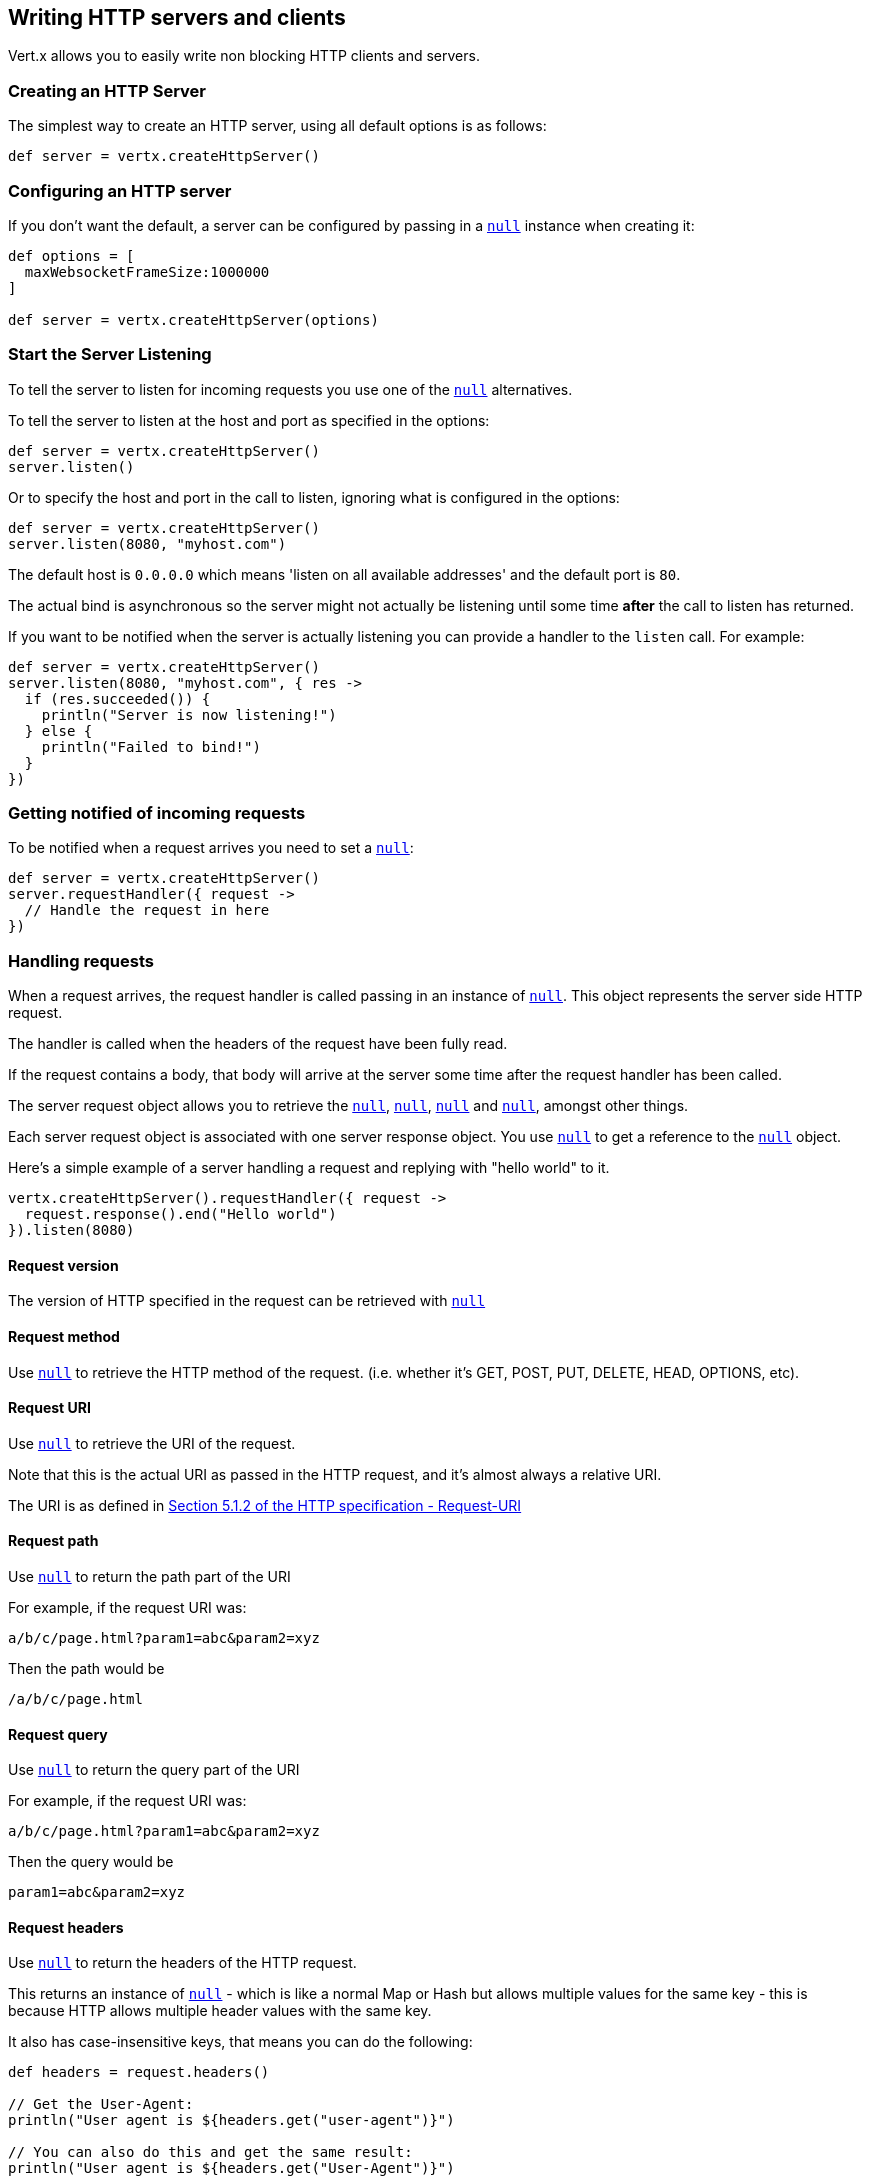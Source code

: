 == Writing HTTP servers and clients

Vert.x allows you to easily write non blocking HTTP clients and servers.

=== Creating an HTTP Server

The simplest way to create an HTTP server, using all default options is as follows:

[source,groovy]
----

def server = vertx.createHttpServer()

----

=== Configuring an HTTP server

If you don't want the default, a server can be configured by passing in a `link:../cheatsheet/HttpServerOptions.html[null]`
instance when creating it:

[source,groovy]
----

def options = [
  maxWebsocketFrameSize:1000000
]

def server = vertx.createHttpServer(options)

----

=== Start the Server Listening

To tell the server to listen for incoming requests you use one of the `link:groovydoc/io/vertx/groovy/core/http/HttpServer.html#listen()[null]`
alternatives.

To tell the server to listen at the host and port as specified in the options:

[source,groovy]
----

def server = vertx.createHttpServer()
server.listen()

----

Or to specify the host and port in the call to listen, ignoring what is configured in the options:

[source,groovy]
----

def server = vertx.createHttpServer()
server.listen(8080, "myhost.com")

----

The default host is `0.0.0.0` which means 'listen on all available addresses' and the default port is `80`.

The actual bind is asynchronous so the server might not actually be listening until some time *after* the call to
listen has returned.

If you want to be notified when the server is actually listening you can provide a handler to the `listen` call.
For example:

[source,groovy]
----

def server = vertx.createHttpServer()
server.listen(8080, "myhost.com", { res ->
  if (res.succeeded()) {
    println("Server is now listening!")
  } else {
    println("Failed to bind!")
  }
})

----

=== Getting notified of incoming requests

To be notified when a request arrives you need to set a `link:groovydoc/io/vertx/groovy/core/http/HttpServer.html#requestHandler(io.vertx.core.Handler)[null]`:

[source,groovy]
----

def server = vertx.createHttpServer()
server.requestHandler({ request ->
  // Handle the request in here
})

----

=== Handling requests

When a request arrives, the request handler is called passing in an instance of `link:groovydoc/io/vertx/groovy/core/http/HttpServerRequest.html[null]`.
This object represents the server side HTTP request.

The handler is called when the headers of the request have been fully read.

If the request contains a body, that body will arrive at the server some time after the request handler has been called.

The server request object allows you to retrieve the `link:groovydoc/io/vertx/groovy/core/http/HttpServerRequest.html#uri()[null]`,
`link:groovydoc/io/vertx/groovy/core/http/HttpServerRequest.html#path()[null]`, `link:groovydoc/io/vertx/groovy/core/http/HttpServerRequest.html#params()[null]` and
`link:groovydoc/io/vertx/groovy/core/http/HttpServerRequest.html#headers()[null]`, amongst other things.

Each server request object is associated with one server response object. You use
`link:groovydoc/io/vertx/groovy/core/http/HttpServerRequest.html#response()[null]` to get a reference to the `link:groovydoc/io/vertx/groovy/core/http/HttpServerResponse.html[null]`
object.

Here's a simple example of a server handling a request and replying with "hello world" to it.

[source,groovy]
----

vertx.createHttpServer().requestHandler({ request ->
  request.response().end("Hello world")
}).listen(8080)


----

==== Request version

The version of HTTP specified in the request can be retrieved with `link:groovydoc/io/vertx/groovy/core/http/HttpServerRequest.html#version()[null]`

==== Request method

Use `link:groovydoc/io/vertx/groovy/core/http/HttpServerRequest.html#method()[null]` to retrieve the HTTP method of the request.
(i.e. whether it's GET, POST, PUT, DELETE, HEAD, OPTIONS, etc).

==== Request URI

Use `link:groovydoc/io/vertx/groovy/core/http/HttpServerRequest.html#uri()[null]` to retrieve the URI of the request.

Note that this is the actual URI as passed in the HTTP request, and it's almost always a relative URI.

The URI is as defined in http://www.w3.org/Protocols/rfc2616/rfc2616-sec5.html[Section 5.1.2 of the HTTP specification - Request-URI]

==== Request path

Use `link:groovydoc/io/vertx/groovy/core/http/HttpServerRequest.html#path()[null]` to return the path part of the URI

For example, if the request URI was:

 a/b/c/page.html?param1=abc&param2=xyz

Then the path would be

 /a/b/c/page.html

==== Request query

Use `link:groovydoc/io/vertx/groovy/core/http/HttpServerRequest.html#query()[null]` to return the query part of the URI

For example, if the request URI was:

 a/b/c/page.html?param1=abc&param2=xyz

Then the query would be

 param1=abc&param2=xyz

==== Request headers

Use `link:groovydoc/io/vertx/groovy/core/http/HttpServerRequest.html#headers()[null]` to return the headers of the HTTP request.

This returns an instance of `link:groovydoc/io/vertx/groovy/core/MultiMap.html[null]` - which is like a normal Map or Hash but allows multiple
values for the same key - this is because HTTP allows multiple header values with the same key.

It also has case-insensitive keys, that means you can do the following:

[source,groovy]
----

def headers = request.headers()

// Get the User-Agent:
println("User agent is ${headers.get("user-agent")}")

// You can also do this and get the same result:
println("User agent is ${headers.get("User-Agent")}")

----

==== Request parameters

Use `link:groovydoc/io/vertx/groovy/core/http/HttpServerRequest.html#params()[null]` to return the parameters of the HTTP request.

Just like `link:groovydoc/io/vertx/groovy/core/http/HttpServerRequest.html#headers()[null]` this returns an instance of `link:groovydoc/io/vertx/groovy/core/MultiMap.html[null]`
as there can be more than one parameter with the same name.

Request parameters are sent on the request URI, after the path. For example if the URI was:

 /page.html?param1=abc&param2=xyz

Then the parameters would contain the following:

----
param1: 'abc'
param2: 'xyz
----

Note that these request parameters are retrieved from the URL of the request. If you have form attributes that
have been sent as part of the submission of an HTML form submitted in the body of a `multi-part/form-data` request
then they will not appear in the params here.

==== Remote address

The address of the sender of the request can be retrieved with `link:groovydoc/io/vertx/groovy/core/http/HttpServerRequest.html#remoteAddress()[null]`.

==== Absolute URI

The URI passed in an HTTP request is usually relative. If you wish to retrieve the absolute URI corresponding
to the request, you can get it with `link:groovydoc/io/vertx/groovy/core/http/HttpServerRequest.html#absoluteURI()[null]`

==== End handler

The `link:groovydoc/io/vertx/groovy/core/http/HttpServerRequest.html#endHandler(io.vertx.core.Handler)[null]` of the request is invoked when the entire request,
including any body has been fully read.

==== Reading Data from the Request Body

Often an HTTP request contains a body that we want to read. As previously mentioned the request handler is called
when just the headers of the request have arrived so the request object does not have a body at that point.

This is because the body may be very large (e.g. a file upload) and we don't generally want to buffer the entire
body in memory before handing it to you, as that could cause the server to exhaust available memory.

To receive the body, you can use the `link:groovydoc/io/vertx/groovy/core/http/HttpServerRequest.html#handler(io.vertx.core.Handler)[null]`  on the request,
this will get called every time a chunk of the request body arrives. Here's an example:

[source,groovy]
----

request.handler({ buffer ->
  println("I have received a chunk of the body of length ${buffer.length()}")
})

----

The object passed into the handler is a `link:groovydoc/io/vertx/groovy/core/buffer/Buffer.html[null]`, and the handler can be called
multiple times as data arrives from the network, depending on the size of the body.

In some cases (e.g. if the body is small) you will want to aggregate the entire body in memory, so you could do
the aggregation yourself as follows:

[source,groovy]
----
import io.vertx.groovy.core.buffer.Buffer

// Create an empty buffer
def totalBuffer = Buffer.buffer()

request.handler({ buffer ->
  println("I have received a chunk of the body of length ${buffer.length()}")
  totalBuffer.appendBuffer(buffer)
})

request.endHandler({ v ->
  println("Full body received, length = ${totalBuffer.length()}")
})

----

This is such a common case, that Vert.x provides a `link:groovydoc/io/vertx/groovy/core/http/HttpServerRequest.html#bodyHandler(io.vertx.core.Handler)[null]` to do this
for you. The body handler is called once when all the body has been received:

[source,groovy]
----

request.bodyHandler({ totalBuffer ->
  println("Full body received, length = ${totalBuffer.length()}")
})

----

==== Pumping requests

The request object is a `link:groovydoc/io/vertx/groovy/core/streams/ReadStream.html[null]` so you can pump the request body to any
`link:groovydoc/io/vertx/groovy/core/streams/WriteStream.html[null]` instance.

See the chapter on <<streams, streams and pumps>> for a detailed explanation.

==== Handling HTML forms

HTML forms can be submitted with either a content type of `application/x-www-form-urlencoded` or `multipart/form-data`.

For url encoded forms, the form attributes are encoded in the url, just like normal query parameters.

For multi-part forms they are encoded in the request body, and as such are not available until the entire body
has been read from the wire.

Multi-part forms can also contain file uploads.

If you want to retrieve the attributes of a multi-part form you should tell Vert.x that you expect to receive
such a form *before* any of the body is read by calling `link:groovydoc/io/vertx/groovy/core/http/HttpServerRequest.html#setExpectMultipart(boolean)[null]`
with true, and then you should retrieve the actual attributes using `link:groovydoc/io/vertx/groovy/core/http/HttpServerRequest.html#formAttributes()[null]`
once the entire body has been read:

[source,groovy]
----

server.requestHandler({ request ->
  request.setExpectMultipart(true)
  request.endHandler({ v ->
    // The body has now been fully read, so retrieve the form attributes
    def formAttributes = request.formAttributes()
  })
})

----

==== Handling form file uploads

Vert.x can also handle file uploads which are encoded in a multi-part request body.

To receive file uploads you tell Vert.x to expect a multi-part form and set an
`link:groovydoc/io/vertx/groovy/core/http/HttpServerRequest.html#uploadHandler(io.vertx.core.Handler)[null]` on the request.

This handler will be called once for every
upload that arrives on the server.

The object passed into the handler is a `link:groovydoc/io/vertx/groovy/core/http/HttpServerFileUpload.html[null]` instance.

[source,groovy]
----

server.requestHandler({ request ->
  request.setExpectMultipart(true)
  request.uploadHandler({ upload ->
    println("Got a file upload ${upload.name()}")
  })
})

----

File uploads can be large we don't provide the entire upload in a single buffer as that might result in memory
exhaustion, instead, the upload data is received in chunks:

[source,groovy]
----

request.uploadHandler({ upload ->
  upload.handler({ chunk ->
    println("Received a chunk of the upload of length ${chunk.length()}")
  })
})

----

The upload object is a `link:groovydoc/io/vertx/groovy/core/streams/ReadStream.html[null]` so you can pump the request body to any
`link:groovydoc/io/vertx/groovy/core/streams/WriteStream.html[null]` instance. See the chapter on <<streams, streams and pumps>> for a
detailed explanation.

If you just want to upload the file to disk somewhere you can use `link:groovydoc/io/vertx/groovy/core/http/HttpServerFileUpload.html#streamToFileSystem(java.lang.String)[null]`:

[source,groovy]
----

request.uploadHandler({ upload ->
  upload.streamToFileSystem("myuploads_directory/${upload.filename()}")
})

----

WARNING: Make sure you check the filename in a production system to avoid malicious clients uploading files
to arbitrary places on your filesystem. See <<security_notes, security notes>> for more information.

=== Sending back responses

The server response object is an instance of `link:groovydoc/io/vertx/groovy/core/http/HttpServerResponse.html[null]` and is obtained from the
request with `link:groovydoc/io/vertx/groovy/core/http/HttpServerRequest.html#response()[null]`.

You use the response object to write a response back to the HTTP client.

==== Setting status code and message

The default HTTP status code for a response is `200`, representing `OK`.

Use `link:groovydoc/io/vertx/groovy/core/http/HttpServerResponse.html#setStatusCode(int)[null]` to set a different code.

You can also specify a custom status message with `link:groovydoc/io/vertx/groovy/core/http/HttpServerResponse.html#setStatusMessage(java.lang.String)[null]`.

If you don't specify a status message, the default one corresponding to the status code will be used.

==== Writing HTTP responses

To write data to an HTTP response, you use one the `link:groovydoc/io/vertx/groovy/core/http/HttpServerResponse.html#write(io.vertx.core.buffer.Buffer)[null]` operations.

These can be invoked multiple times before the response is ended. They can be invoked in a few ways:

With a single buffer:

[source,groovy]
----
def response = request.response()
response.write(buffer)

----

With a string. In this case the string will encoded using UTF-8 and the result written to the wire.

[source,groovy]
----
def response = request.response()
response.write("hello world!")

----

With a string and an encoding. In this case the string will encoded using the specified encoding and the
result written to the wire.

[source,groovy]
----
def response = request.response()
response.write("hello world!", "UTF-16")

----

Writing to a response is asynchronous and always returns immediately after the write has been queued.

If you are just writing a single string or buffer to the HTTP response you can write it and end the response in a
single call to the `link:groovydoc/io/vertx/groovy/core/http/HttpServerResponse.html#end(java.lang.String)[null]`

The first call to write results in the response header being being written to the response. Consequently, if you are
not using HTTP chunking then you must set the `Content-Length` header before writing to the response, since it will
be too late otherwise. If you are using HTTP chunking you do not have to worry.

==== Ending HTTP responses

Once you have finished with the HTTP response you should `link:groovydoc/io/vertx/groovy/core/http/HttpServerResponse.html#end(java.lang.String)[null]` it.

This can be done in several ways:

With no arguments, the response is simply ended.

[source,groovy]
----
def response = request.response()
response.write("hello world!")
response.end()

----

It can also be called with a string or buffer in the same way `write` is called. In this case it's just the same as
calling write with a string or buffer followed by calling end with no arguments. For example:

[source,groovy]
----
def response = request.response()
response.end("hello world!")

----

==== Closing the underlying connection

You can close the underlying TCP connection with `link:groovydoc/io/vertx/groovy/core/http/HttpServerResponse.html#close()[null]`.

Non keep-alive connections will be automatically closed by Vert.x when the response is ended.

Keep-alive connections are not automatically closed by Vert.x by default. If you want keep-alive connections to be
closed after an idle time, then you configure `link:../cheatsheet/HttpServerOptions.html#idleTimeout[idleTimeout]`.

==== Setting response headers

HTTP response headers can be added to the response by adding them directly to the
`link:groovydoc/io/vertx/groovy/core/http/HttpServerResponse.html#headers()[null]`:

[source,groovy]
----
def response = request.response()
def headers = response.headers()
headers.set("content-type", "text/html")
headers.set("other-header", "wibble")

----

Or you can use `link:groovydoc/io/vertx/groovy/core/http/HttpServerResponse.html#putHeader(java.lang.String,%20java.lang.String)[null]`

[source,groovy]
----
def response = request.response()
response.putHeader("content-type", "text/html").putHeader("other-header", "wibble")

----

Headers must all be added before any parts of the response body are written.

==== Chunked HTTP responses and trailers

Vert.x supports http://en.wikipedia.org/wiki/Chunked_transfer_encoding[HTTP Chunked Transfer Encoding].

This allows the HTTP response body to be written in chunks, and is normally used when a large response body is
being streamed to a client and the total size is not known in advance.

You put the HTTP response into chunked mode as follows:

[source,groovy]
----
def response = request.response()
response.setChunked(true)

----

Default is non-chunked. When in chunked mode, each call to one of the `link:groovydoc/io/vertx/groovy/core/http/HttpServerResponse.html#write(io.vertx.core.buffer.Buffer)[null]`
methods will result in a new HTTP chunk being written out.

When in chunked mode you can also write HTTP response trailers to the response. These are actually written in
the final chunk of the response.

To add trailers to the response, add them directly to the `link:groovydoc/io/vertx/groovy/core/http/HttpServerResponse.html#trailers()[null]`.

[source,groovy]
----
def response = request.response()
response.setChunked(true)
def trailers = response.trailers()
trailers.set("X-wibble", "woobble").set("X-quux", "flooble")

----

Or use `link:groovydoc/io/vertx/groovy/core/http/HttpServerResponse.html#putTrailer(java.lang.String,%20java.lang.String)[null]`.

[source,groovy]
----
def response = request.response()
response.setChunked(true)
response.putTrailer("X-wibble", "woobble").putTrailer("X-quux", "flooble")

----

==== Serving files directly from disk

If you were writing a web server, one way to serve a file from disk would be to open it as an `link:groovydoc/io/vertx/groovy/core/file/AsyncFile.html[null]`
and pump it to the HTTP response.

Or you could load it it one go using `link:groovydoc/io/vertx/groovy/core/file/FileSystem.html#readFile(java.lang.String,%20io.vertx.core.Handler)[null]` and write it straight to the response.

Alternatively, Vert.x provides a method which allows you to serve a file from disk to an HTTP response in one operation.
Where supported by the underlying operating system this may result in the OS directly transferring bytes from the
file to the socket without being copied through user-space at all.

This is done by using `link:groovydoc/io/vertx/groovy/core/http/HttpServerResponse.html#sendFile(java.lang.String)[null]`, and is usually more efficient for large
files, but may be slower for small files.

Here's a very simple web server that serves files from the file system using sendFile:

[source,groovy]
----
vertx.createHttpServer().requestHandler({ request ->
  def file = ""
  if (request.path() == "/") {
    file = "index.html"
  } else {
    if (!request.path().contains("..")) {
      file = request.path()
    }}
  request.response().sendFile("web/${file}")
}).listen(8080)

----

Sending a file is asynchronous and may not complete until some time after the call has returned. If you want to
be notified when the file has been writen you can use `link:groovydoc/io/vertx/groovy/core/http/HttpServerResponse.html#sendFile(java.lang.String,%20io.vertx.core.Handler)[null]`

NOTE: If you use `sendFile` while using HTTPS it will copy through user-space, since if the kernel is copying data
directly from disk to socket it doesn't give us an opportunity to apply any encryption.

WARNING: If you're going to write web servers directly using Vert.x be careful that users cannot exploit the
path to access files outside the directory from which you want to serve them. It may be safer instead to use
Vert.x Apex.

==== Pumping responses

The server response is a `link:groovydoc/io/vertx/groovy/core/streams/WriteStream.html[null]` instance so you can pump to it from any
`link:groovydoc/io/vertx/groovy/core/streams/ReadStream.html[null]`, e.g. `link:groovydoc/io/vertx/groovy/core/file/AsyncFile.html[null]`, `link:groovydoc/io/vertx/groovy/core/net/NetSocket.html[null]`,
`link:groovydoc/io/vertx/groovy/core/http/WebSocket.html[null]` or `link:groovydoc/io/vertx/groovy/core/http/HttpServerRequest.html[null]`.

Here's an example which echoes the request body back in the response for any PUT methods.
It uses a pump for the body, so it will work even if the HTTP request body is much larger than can fit in memory
at any one time:

[source,groovy]
----
import io.vertx.core.http.HttpMethod
import io.vertx.groovy.core.streams.Pump
vertx.createHttpServer().requestHandler({ request ->
  def response = request.response()
  if (request.method() == HttpMethod.PUT) {
    response.setChunked(true)
    Pump.pump(request, response).start()
    request.endHandler({ v ->
      response.end()})
  } else {
    response.setStatusCode(400).end()
  }
}).listen(8080)

----

=== HTTP Compression

Vert.x comes with support for HTTP Compression out of the box.

This means you are able to automatically compress the body of the responses before they are sent back to the client.

If the client does not support HTTP compression the responses are sent back without compressing the body.

This allows to handle Client that support HTTP Compression and those that not support it at the same time.

To enable compression use can configure it with `link:../cheatsheet/HttpServerOptions.html#compressionSupported[compressionSupported]`.

By default compression is not enabled.

When HTTP compression is enabled the server will check if the client incldes an `Accept-Encoding` header which
includes the supported compressions. Commonly used are deflate and gzip. Both are supported by Vert.x.

If such a header is found the server will automatically compress the body of the response with one of the supported
compressions and send it back to the client.

Be aware that compression may be able to reduce network traffic but is more CPU-intensive.

=== Creating an HTTP client

You create an `link:groovydoc/io/vertx/groovy/core/http/HttpClient.html[null]` instance with default options as follows:

[source,groovy]
----
def client = vertx.createHttpClient()

----

If you want to configure options for the client, you create it as follows:

[source,groovy]
----
def options = [
  keepAlive:false
]
def client = vertx.createHttpClient()

----

=== Making requests

The http client is very flexible and there are various ways you can make requests with it.


Often you want to make many requests to the same host/port with an http client. To avoid you repeating the host/port
every time you make a request you can configure the client with a default host/port:

[source,groovy]
----
// Set the default host
def options = [
  defaultHost:"wibble.com"
]
// Can also set default port if you want...
def client = vertx.createHttpClient(options)
client.getNow("/some-uri", { response ->
  println("Received response with status code ${response.statusCode()}")
})

----

Alternatively if you find yourself making lots of requests to different host/ports with the same client you can
simply specify the host/port when doing the request.

[source,groovy]
----
def client = vertx.createHttpClient()

// Specify both port and host name
client.getNow(8080, "myserver.mycompany.com", "/some-uri", { response ->
  println("Received response with status code ${response.statusCode()}")
})

// This time use the default port 80 but specify the host name
client.getNow("foo.othercompany.com", "/other-uri", { response ->
  println("Received response with status code ${response.statusCode()}")
})

----

Both methods of specifying host/port are supported for all the different ways of making requests with the client.

==== Simple requests with no request body

Often, you'll want to make HTTP requests with no request body. This is usually the case with HTTP GET, OPTIONS and
HEAD requests.

The simplest way to do this with the Vert.x http client is using the methods prefixed with `Now`. For example
`link:groovydoc/io/vertx/groovy/core/http/HttpClient.html#getNow(int,%20java.lang.String,%20java.lang.String,%20io.vertx.core.Handler)[null]`.

These methods create the http request and send it in a single method call and allow you to provide a handler that will be
called with the http response when it comes back.

[source,groovy]
----
def client = vertx.createHttpClient()

// Send a GET request
client.getNow("/some-uri", { response ->
  println("Received response with status code ${response.statusCode()}")
})

// Send a GET request
client.headNow("/other-uri", { response ->
  println("Received response with status code ${response.statusCode()}")
})


----

==== Writing general requests

At other times you don't know the request method you want to send until run-time. For that use case we provide
general purpose request methods such as `link:groovydoc/io/vertx/groovy/core/http/HttpClient.html#request(io.vertx.core.http.HttpMethod,%20int,%20java.lang.String,%20java.lang.String)[null]` which allow you to specify
the HTTP method at run-time:

[source,groovy]
----
import io.vertx.core.http.HttpMethod
def client = vertx.createHttpClient()

client.request(HttpMethod.GET, "some-uri", { response ->
  println("Received response with status code ${response.statusCode()}")
}).end()

client.request(HttpMethod.POST, "foo-uri", { response ->
  println("Received response with status code ${response.statusCode()}")
}).end("some-data")

----

==== Writing request bodies

Sometimes you'll want to write requests which have a body, or perhaps you want to write headers to a request
before sending it.

To do this you can call one of the specific request methods such as `link:groovydoc/io/vertx/groovy/core/http/HttpClient.html#post(int,%20java.lang.String,%20java.lang.String)[null]` or
one of the general purpose request methods such as `link:groovydoc/io/vertx/groovy/core/http/HttpClient.html#request(io.vertx.core.http.HttpMethod,%20int,%20java.lang.String,%20java.lang.String)[null]`.

These methods don't send the request immediately, but instead return an instance of `link:groovydoc/io/vertx/groovy/core/http/HttpClientRequest.html[null]`
which can be used to write to the request body or write headers.

Here are some examples of writing a POST request with a body:

[source,groovy]
----
def client = vertx.createHttpClient()

def request = client.post("some-uri", { response ->
  println("Received response with status code ${response.statusCode()}")
})

// Now do stuff with the request
request.putHeader("content-length", "1000")
request.putHeader("content-type", "text/plain")
request.write(body)

// Make sure the request is ended when you're done with it
request.end()

// Or fluently:

client.post("some-uri", { response ->
  println("Received response with status code ${response.statusCode()}")
}).putHeader("content-length", "1000").putHeader("content-type", "text/plain").write(body).end()

// Or event more simply:

client.post("some-uri", { response ->
  println("Received response with status code ${response.statusCode()}")
}).putHeader("content-type", "text/plain").end(body)


----

Methods exist to write strings in UTF-8 encoding and in any specific encoding and to write buffers:

[source,groovy]
----
import io.vertx.groovy.core.buffer.Buffer

// Write string encoded in UTF-8
request.write("some data")

// Write string encoded in specific encoding
request.write("some other data", "UTF-16")

// Write a buffer
def buffer = Buffer.buffer()
buffer.appendInt(123).appendLong(245L)
request.write(buffer)


----

If you are just writing a single string or buffer to the HTTP request you can write it and end the request in a
single call to the `end` function.

[source,groovy]
----
import io.vertx.groovy.core.buffer.Buffer

// Write string and end the request (send it) in a single call
request.end("some simple data")

// Write buffer and end the request (send it) in a single call
def buffer = Buffer.buffer().appendDouble(12.34d).appendLong(432L)
request.end(buffer)


----

When you're writing to a request, the first call to `write` will result in the request headers being written
out to the wire.

The actual write is asychronous and might not occur until some time after the call has returned.

Non-chunked HTTP requests with a request body require a `Content-Length` header to be provided.

Consequently, if you are not using chunked HTTP then you must set the `Content-Length` header before writing
to the request, as it will be too late otherwise.

If you are calling one of the `end` methods that take a string or buffer then Vert.x will automatically calculate
and set the `Content-Length` header before writing the request body.

If you are using HTTP chunking a a `Content-Length` header is not required, so you do not have to calculate the size
up-front.

==== Writing request headers

You can write headers to a request using the `link:groovydoc/io/vertx/groovy/core/http/HttpClientRequest.html#headers()[null]` multi-map as follows:

[source,groovy]
----

// Write some headers using the headers() multimap

def headers = request.headers()
headers.set("content-type", "application/json").set("other-header", "foo")


----

The headers are an instance of `link:groovydoc/io/vertx/groovy/core/MultiMap.html[null]` which provides operations for adding, setting and removing
entries. Http headers allow more than one value for a specific key.

You can also write headers using `link:groovydoc/io/vertx/groovy/core/http/HttpClientRequest.html#putHeader(java.lang.String,%20java.lang.String)[null]`

[source,groovy]
----

// Write some headers using the putHeader method

request.putHeader("content-type", "application/json").putHeader("other-header", "foo")


----

If you wish to write headers to the request you must do so before any part of the request body is written.

==== Ending HTTP requests

Once you have finished with the HTTP request you must end it with one of the `link:groovydoc/io/vertx/groovy/core/http/HttpClientRequest.html#end(java.lang.String)[null]`
operations.

Ending a request causes any headers to be written, if they have not already been written and the request to be marked
as complete.

Requests can be ended in several ways. With no arguments the request is simply ended:

[source,groovy]
----
request.end()

----

Or a string or buffer can be provided in the call to `end`. This is like calling `write` with the string or buffer
before calling `end` with no arguments

[source,groovy]
----
import io.vertx.groovy.core.buffer.Buffer
// End the request with a string
request.end("some-data")

// End it with a buffer
def buffer = Buffer.buffer().appendFloat(12.3f).appendInt(321)
request.end(buffer)

----

==== Chunked HTTP requests

Vert.x supports http://en.wikipedia.org/wiki/Chunked_transfer_encoding[HTTP Chunked Transfer Encoding] for requests.

This allows the HTTP request body to be written in chunks, and is normally used when a large request body is being streamed
to the server, whose size is not known in advance.

You put the HTTP request into chunked mode using `link:groovydoc/io/vertx/groovy/core/http/HttpClientRequest.html#setChunked(boolean)[null]`.

In chunked mode each call to write will cause a new chunk to be written to the wire. In chunked mode there is
no need to set the `Content-Length` of the request up-front.

[source,groovy]
----

request.setChunked(true)

// Write some chunks
for (def i = 0;i < 10;i++) {
  request.write("this-is-chunk-${i}")
}

request.end()

----

==== Request timeouts

You can set a timeout for a specific http request using `link:groovydoc/io/vertx/groovy/core/http/HttpClientRequest.html#setTimeout(long)[null]`.

If the request does not return any data within the timeout period an exception will be passed to the exception handler
(if provided) and the request will be closed.

==== Handling exceptions

You can handle exceptions corresponding to a request by setting an exception handler on the `link:groovydoc/io/vertx/groovy/core/http/HttpClientRequest.html[null]`
instance:

[source,groovy]
----

def request = client.post("some-uri", { response ->
  println("Received response with status code ${response.statusCode()}")
})
request.exceptionHandler({ e ->
  println("Received exception: ${e.getMessage()}")
  e.printStackTrace()
})

----

TODO - what about exceptions in the getNow methods where no exception handler can be provided??

Maybe need a catch all exception handler??

==== Specifying a handler on the client request

Instead of providing a response handler in the call to create the client request object, alternatively, you can
not provide a handler when the request is created and set it later on the request object itself, using
`link:groovydoc/io/vertx/groovy/core/http/HttpClientRequest.html#handler(io.vertx.core.Handler)[null]`, for example:

[source,groovy]
----

def request = client.post("some-uri")
request.handler({ response ->
  println("Received response with status code ${response.statusCode()}")
})

----

==== Using the request as a stream

The `link:groovydoc/io/vertx/groovy/core/http/HttpClientRequest.html[null]` instance is also a `link:groovydoc/io/vertx/groovy/core/streams/WriteStream.html[null]` which means
you can pump to it from any `link:groovydoc/io/vertx/groovy/core/streams/ReadStream.html[null]` instance.

For, example, you could pump a file on disk to a http request body as follows:

[source,groovy]
----
import io.vertx.groovy.core.streams.Pump

request.setChunked(true)
def pump = Pump.pump(file, request)
file.endHandler({ v ->
  request.end()})
pump.start()


----

=== Handling http responses

You receive an instance of `link:groovydoc/io/vertx/groovy/core/http/HttpClientResponse.html[null]` into the handler that you specify in of
the request methods or by setting a handler directly on the `link:groovydoc/io/vertx/groovy/core/http/HttpClientRequest.html[null]` object.

You can query the status code and the status message of the response with `link:groovydoc/io/vertx/groovy/core/http/HttpClientResponse.html#statusCode()[null]`
and `link:groovydoc/io/vertx/groovy/core/http/HttpClientResponse.html#statusMessage()[null]`.

[source,groovy]
----

client.getNow("some-uri", { response ->
  // the status code - e.g. 200 or 404
  println("Status code is ${response.statusCode()}")

  // the status message e.g. "OK" or "Not Found".
  println("Status message is ${response.statusMessage()}")
})


----

==== Using the response as a stream

The `link:groovydoc/io/vertx/groovy/core/http/HttpClientResponse.html[null]` instance is also a `link:groovydoc/io/vertx/groovy/core/streams/ReadStream.html[null]` which means
you can pump it to any `link:groovydoc/io/vertx/groovy/core/streams/WriteStream.html[null]` instance.

==== Response headers and trailers

Http responses can contain headers. Use `link:groovydoc/io/vertx/groovy/core/http/HttpClientResponse.html#headers()[null]` to get the headers.

The object returned is a `link:groovydoc/io/vertx/groovy/core/MultiMap.html[null]` as HTTP headers can contain multiple values for single keys.

[source,groovy]
----

def contentType = response.headers().get("content-type")
def contentLength = response.headers().get("content-lengh")


----

Chunked HTTP responses can also contain trailers - these are sent in the last chunk of the response body.

You use `link:groovydoc/io/vertx/groovy/core/http/HttpClientResponse.html#trailers()[null]` to get the trailers. Trailers are also a `link:groovydoc/io/vertx/groovy/core/MultiMap.html[null]`.

==== Reading the request body

The response handler is called when the headers of the response have been read from the wire.

If the response has a body this might arrive in several pieces some time after the headers have been read. We
don't wait for all the body to arrive before calling the response handler as the response could be very large and we
might be waiting a long time, or run out of memory for large responses.

As parts of the response body arrive, the `link:groovydoc/io/vertx/groovy/core/http/HttpClientResponse.html#handler(io.vertx.core.Handler)[null]` is called with
a `link:groovydoc/io/vertx/groovy/core/buffer/Buffer.html[null]` representing the piece of the body:

[source,groovy]
----

client.getNow("some-uri", { response ->

  response.handler({ buffer ->
    println("Received a part of the response body: ${buffer}")
  })
})

----

If you know the response body is not very large and want to aggregate it all in memory before handling it, you can
either aggregate it yourself:

[source,groovy]
----
import io.vertx.groovy.core.buffer.Buffer

client.getNow("some-uri", { response ->

  // Create an empty buffer
  def totalBuffer = Buffer.buffer()

  response.handler({ buffer ->
    println("Received a part of the response body: ${buffer.length()}")

    totalBuffer.appendBuffer(buffer)
  })

  response.endHandler({ v ->
    // Now all the body has been read
    println("Total response body length is ${totalBuffer.length()}")
  })
})

----

Or you can use the convenience `link:groovydoc/io/vertx/groovy/core/http/HttpClientResponse.html#bodyHandler(io.vertx.core.Handler)[null]` which
is called with the entire body when the response has been fully read:

[source,groovy]
----

client.getNow("some-uri", { response ->

  response.bodyHandler({ totalBuffer ->
    // Now all the body has been read
    println("Total response body length is ${totalBuffer.length()}")
  })
})

----

==== Response end handler

The response `link:groovydoc/io/vertx/groovy/core/http/HttpClientResponse.html#endHandler(io.vertx.core.Handler)[null]` is called when the entire response body has been read
or immediately after the headers have been read and the response handler has been called if there is no body.

==== Reading cookies from the response

You can retrieve the list of cookies from a response using `link:groovydoc/io/vertx/groovy/core/http/HttpClientResponse.html#cookies()[null]`.

Alternatively you can just parse the `Set-Cookie` headers yourself in the response.


==== 100-Continue handling

According to the http://www.w3.org/Protocols/rfc2616/rfc2616-sec8.html[HTTP 1.1 specification] a client can set a
header `Expect: 100-Continue` and send the request header before sending the rest of the request body.

The server can then respond with an interim response status `Status: 100 (Continue)` to signify to the client that
it is ok to send the rest of the body.

The idea here is it allows the server to authorise and accept/reject the request before large amounts of data are sent.
Sending large amounts of data if the request might not be accepted is a waste of bandwidth and ties up the server
in reading data that it will just discard.

Vert.x allows you to set a `link:groovydoc/io/vertx/groovy/core/http/HttpClientRequest.html#continueHandler(io.vertx.core.Handler)[null]` on the
client request object

This will be called if the server sends back a `Status: 100 (Continue)` response to signify that it is ok to send
the rest of the request.

This is used in conjunction with `link:groovydoc/io/vertx/groovy/core/http/HttpClientRequest.html#sendHead()[null]`to send the head of the request.

Here's an example:

[source,groovy]
----

def request = client.put("some-uri", { response ->
  println("Received response with status code ${response.statusCode()}")
})

request.putHeader("Expect", "100-Continue")

request.continueHandler({ v ->
  // OK to send rest of body
  request.write("Some data")
  request.write("Some more data")
  request.end()
})

----

=== Enabling compression on the client

The http client comes with support for HTTP Compression out of the box.

This means the client can let the remote http server know that it supports compression, and will be able to handle
compressed response bodies.

An http server is free to either compress with one of the supported compression algorithms or to send the body back
without compressing it at all. So this is only a hint for the Http server which it may ignore at will.

To tell the http server which compression is supported by the client it will include an `Accept-Encoding` header with
the supported compression algorithm as value. Multiple compression algorithms are supported. In case of Vert.x this
will result in the following header added:

 Accept-Encoding: gzip, deflate

The server will choose then from one of these. You can detect if a server ompressed the body by checking for the
`Content-Encoding` header in the response sent back from it.

If the body of the response was compressed via gzip it will include for example the following header:

 Content-Encoding: gzip

To enable compression set `link:../cheatsheet/HttpClientOptions.html#tryUseCompression[tryUseCompression]` on the options
used when creating the client.

By default compression is disabled.

=== Pooling and keep alive

Http keep alive allows http connections to be used for more than one request. This can be a more efficient use of
connections when you're making multiple requests to the same server.

The http client supports pooling of connections, allowing you to reuse connections between requests.

For pooling to work, keep alive must be true using `link:../cheatsheet/HttpClientOptions.html#keepAlive[keepAlive]`
on the options used when configuring the client. The default value is true.

When keep alive is enabled. Vert.x will add a `Connection: Keep-Alive` header to each HTTP request sent.

The maximum number of connections to pool *for each server* is configured using `link:../cheatsheet/HttpClientOptions.html#maxPoolSize[maxPoolSize]`

When making a request with pooling enabled, Vert.x will create a new connection if there are less than the maximum number of
connections already created for that server, otherwise it will add the request to a queue.

When a response returns, if there are pending requests for the server, then the connection will be reused, otherwise
it will be closed.

This gives the benefits of keep alive when the client is loaded but means we don't keep connections hanging around
unnecessarily when there would be no benefits anyway.

=== Pipe-lining

The client also supports pipe-lining of requests on a connection.

Pipe-lining means another request is sent on the same connection before the response from the preceding one has
returned. Pipe-lining is not appropriate for all requests.

To enable pipe-lining, it must be enabled using `link:../cheatsheet/HttpClientOptions.html#pipelining[pipelining]`.
By default pipe-lining is disabled.

When pipe-lining is enabled requests will be written to connections without waiting for previous responses to return.

When pipe-line responses return at the client, the connection will be automatically closed when all in-flight
responses have returned and there are no outstanding pending requests to write.

=== Server sharing

TODO
round robin requests etc

=== Using HTTPS with Vert.x

Vert.x http servers and clients can be configured to use HTTPS in exactly the same way as net servers.

Please see <<netserver_ssl, configuring net servers to use SSL>> for more information.

=== WebSockets

http://en.wikipedia.org/wiki/WebSocket[WebSockets] are a web technology that allows a full duplex socket-like
connection between HTTP servers and HTTP clients (typically browsers).

Vert.x supports WebSockets on both the client and server-side.

==== WebSockets on the server

There are two ways of handling WebSockets on the server side.

===== WebSocket handler

The first way involves providing a `link:groovydoc/io/vertx/groovy/core/http/HttpServer.html#websocketHandler(io.vertx.core.Handler)[null]`
on the server instance.

When a WebSocket connection is made to the server, the handler will be called, passing in an instance of
`link:groovydoc/io/vertx/groovy/core/http/ServerWebSocket.html[null]`.

[source,groovy]
----

server.websocketHandler({ websocket ->
  println("Connected!")
})

----

You can choose to reject the WebSocket by calling `link:groovydoc/io/vertx/groovy/core/http/ServerWebSocket.html#reject()[null]`.

[source,groovy]
----

server.websocketHandler({ websocket ->
  if (websocket.path() == "/myapi") {
    websocket.reject()
  } else {
    // Do something
  }
})

----

===== Upgrading to WebSocket

The second way of handling WebSockets is to handle the HTTP Upgrade request that was sent from the client, and
call `link:groovydoc/io/vertx/groovy/core/http/HttpServerRequest.html#upgrade()[null]` on the server request.

[source,groovy]
----

server.requestHandler({ request ->
  if (request.path() == "/myapi") {

    def websocket = request.upgrade()
    // Do something

  } else {
    // Reject
    request.response().setStatusCode(400).end()
  }
})

----

===== The server WebSocket

The `link:groovydoc/io/vertx/groovy/core/http/ServerWebSocket.html[null]` instance enables you to retrieve the `link:groovydoc/io/vertx/groovy/core/http/ServerWebSocket.html#headers()[headers]`,
`link:groovydoc/io/vertx/groovy/core/http/ServerWebSocket.html#path()[null]` path}, `link:groovydoc/io/vertx/groovy/core/http/ServerWebSocket.html#query()[query]` and
`link:groovydoc/io/vertx/groovy/core/http/ServerWebSocket.html#uri()[null]` URI} of the HTTP request of the WebSocket handshake.

==== WebSockets on the client

The Vert.x `link:groovydoc/io/vertx/groovy/core/http/HttpClient.html[null]` supports WebSockets.

You can connect a WebSocket to a server using one of the `link:groovydoc/io/vertx/groovy/core/http/HttpClient.html#websocket(int,%20java.lang.String,%20java.lang.String,%20io.vertx.core.Handler)[null]` operations and
providing a handler.

The handler will be called with an instance of `link:groovydoc/io/vertx/groovy/core/http/WebSocket.html[null]` when the connection has been made:

[source,groovy]
----
client.websocket("/some-uri", { websocket ->
  println("Connected!")
})

----

==== Writing messages to WebSockets

If you wish to write a single binary WebSocket message containing a single WebSocket frame to the WebSocket (a
common case) the simplest way to do this is to use `link:groovydoc/io/vertx/groovy/core/http/WebSocket.html#writeMessage(io.vertx.core.buffer.Buffer)[null]`:

[source,groovy]
----
import io.vertx.groovy.core.buffer.Buffer
// Write a simple message
def buffer = Buffer.buffer().appendInt(123).appendFloat(1.23f)

websocket.writeMessage(buffer)

----

If the websocket message is larger than the maximum websocket frame size as configured with
`link:../cheatsheet/HttpClientOptions.html#maxWebsocketFrameSize[maxWebsocketFrameSize]`
then Vert.x will split it into multiple WebSocket frames before sending it on the wire.

==== Writing frames to WebSockets

A WebSocket message can be composed of multiple frames. In this case the first frame is either a _binary_ or _text_ frame
followed by one or more _continuation_ frames.

The last frame in the message is marked as _final_.

To send a message consisting of multiple frames you create frames using
`link:groovydoc/io/vertx/groovy/core/http/WebSocketFrame.html#binaryFrame(io.vertx.core.buffer.Buffer,%20boolean)[null]`
, `link:groovydoc/io/vertx/groovy/core/http/WebSocketFrame.html#textFrame(java.lang.String,%20boolean)[null]` or
`link:groovydoc/io/vertx/groovy/core/http/WebSocketFrame.html#continuationFrame(io.vertx.core.buffer.Buffer,%20boolean)[null]` and write them
to the WebSocket using `link:groovydoc/io/vertx/groovy/core/http/WebSocket.html#writeFrame(io.vertx.core.http.WebSocketFrame)[null]`.

Here's an example for binary frames:

[source,groovy]
----
import io.vertx.groovy.core.http.WebSocketFrame

def frame1 = WebSocketFrame.binaryFrame(buffer1, false)
websocket.writeFrame(frame1)

def frame2 = WebSocketFrame.continuationFrame(buffer2, false)
websocket.writeFrame(frame2)

// Write the final frame
def frame3 = WebSocketFrame.continuationFrame(buffer2, true)
websocket.writeFrame(frame3)


----

==== Reading frames from WebSockets

To read frames from a WebSocket you use the `link:groovydoc/io/vertx/groovy/core/http/WebSocket.html#frameHandler(io.vertx.core.Handler)[null]`.

The frame handler will be called with instances of `link:groovydoc/io/vertx/groovy/core/http/WebSocketFrame.html[null]` when a frame arrives,
for example:

[source,groovy]
----

websocket.frameHandler({ frame ->
  println("Received a frame of size!")
})


----

==== Closing WebSockets

Use `link:groovydoc/io/vertx/groovy/core/http/WebSocketBase.html#close()[null]` to close the WebSocket connection when you have finished with it.

==== Streaming WebSockets

The `link:groovydoc/io/vertx/groovy/core/http/WebSocket.html[null]` instance is also a `link:groovydoc/io/vertx/groovy/core/streams/ReadStream.html[null]` and a
`link:groovydoc/io/vertx/groovy/core/streams/WriteStream.html[null]` so it can be used with pumps.

When using a WebSocket as a write stream or a read stream it can only be used with WebSockets connections that are
used with binary frames that are no split over multiple frames.

=== Automatic clean-up in verticles

If you're creating http servers and clients from inside verticles, those servers and clients will be automatically closed
when the verticle is undeployed.